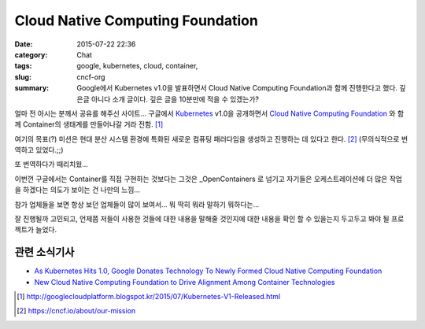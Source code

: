 Cloud Native Computing Foundation
#######################################

:date: 2015-07-22 22:36
:category: Chat
:tags: google, kubernetes, cloud, container, 
:slug: cncf-org
:summary: Google에서 Kubernetes v1.0을 발표하면서 Cloud Native Computing Foundation과 함께 진행한다고 했다. 깊은글 아니다 소개 글이다. 깊은 글을 10분만에 적을 수 있겠는가?


얼마 전 아시는 분께서 공유를 해주신 사이트...
구글에서 Kubernetes_ v1.0을 공개하면서 `Cloud Native Computing Foundation`_ 와 함께 Container의 생태계를 만들어나갈 거라 전함. [1]_

여기의 목표(?) 미션은 현대 분산 시스템 환경에 특화된 새로운 컴퓨팅 패러다임을 생성하고 진행하는 데 있다고 한다. [2]_ (무의식적으로 번역하고 있었다.;;)

또 번역하다가 때리치웠...

이번껀 구글에서는 Container를 직접 구현하는 것보다는 그것은 _OpenContainers 로 넘기고 자기들은 오케스트레이션에 더 많은 작업을 하겠다는 의도가 보이는 건 나만의 느낌...

참가 업체들을 보면 항상 보던 업체들이 많이 보여서... 뭐 딱히 뭐라 말하기 뭐하다는...

잘 진행될까 고민되고, 언제쯤 저들이 사용한 것들에 대한 내용을 말해줄 것인지에 대한 내용을 확인 할 수 있을는지 두고두고 봐야 될 프로젝트가 늘었다.

관련 소식기사
~~~~~~~~~~~~~~~~~

* `As Kubernetes Hits 1.0, Google Donates Technology To Newly Formed Cloud Native Computing Foundation`_
* `New Cloud Native Computing Foundation to Drive Alignment Among Container Technologies`_


.. _Kubernetes: http://kubernetes.io/
.. _Cloud Native Computing Foundation: https://cncf.io/
.. _OpenContainers: http://www.opencontainers.org/
.. _As Kubernetes Hits 1.0, Google Donates Technology To Newly Formed Cloud Native Computing Foundation: http://techcrunch.com/2015/07/21/as-kubernetes-hits-1-0-google-donates-technology-to-newly-formed-cloud-native-computing-foundation-with-ibm-intel-twitter-and-others/?ncid=pushup
.. _New Cloud Native Computing Foundation to Drive Alignment Among Container Technologies: http://www.linuxfoundation.org/news-media/announcements/2015/07/new-cloud-native-computing-foundation-drive-alignment-among

.. [1] http://googlecloudplatform.blogspot.kr/2015/07/Kubernetes-V1-Released.html
.. [2] https://cncf.io/about/our-mission
